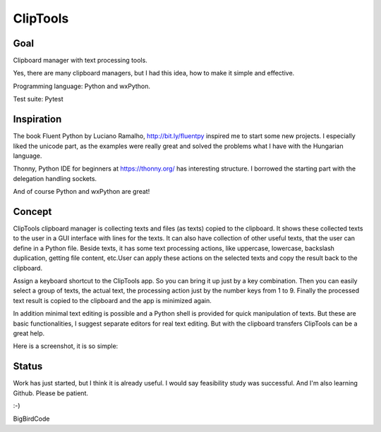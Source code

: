 =========
ClipTools
=========

Goal
----

Clipboard manager with text processing tools.

Yes, there are many clipboard managers, but I had this idea, how to make it simple and effective. 

Programming language: Python and wxPython.

Test suite: Pytest

Inspiration
-----------

The book Fluent Python by Luciano Ramalho, http://bit.ly/fluentpy inspired me to start some new projects. I especially liked the unicode part, as the examples were really great and solved the problems what I have with the Hungarian language.

Thonny, Python IDE for beginners at https://thonny.org/ has interesting structure. I borrowed the starting part with the delegation handling sockets.

And of course Python and wxPython are great!

Concept
-------

ClipTools clipboard manager is collecting texts and files (as texts) copied to the clipboard.
It shows these collected texts to the user in a GUI interface with lines for the texts.
It can also have collection of other useful texts, that the user can define in a Python file.
Beside texts, it has some text processing actions, like uppercase, lowercase, backslash duplication, getting file content, etc.User can apply these actions on the selected texts and copy the result back to the clipboard.

Assign a keyboard shortcut to the ClipTools app. So you can bring it up just by a key combination. Then you can easily select a group of texts, the actual text, the processing action just by the number keys from 1 to 9. Finally the processed text result is copied to the clipboard and the app is minimized again.

In addition minimal text editing is possible and a Python shell is provided for quick manipulation of texts. But these are basic functionalities, I suggest separate editors for real text editing. But with the clipboard transfers ClipTools can be a great help.

Here is a screenshot, it is so simple:

.. image:: screenshot.png

Status
------

Work has just started, but I think it is already useful. I would say feasibility study was successful. And I'm also learning Github. Please be patient.

:-)

BigBirdCode
